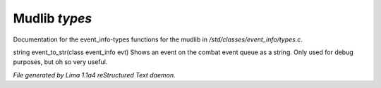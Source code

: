 Mudlib *types*
***************

Documentation for the event_info-types functions for the mudlib in */std/classes/event_info/types.c*.

.. c:function:: string event_to_str(class event_info evt)

string event_to_str(class event_info evt)
Shows an event on the combat event queue as a string.
Only used for debug purposes, but oh so very useful.



*File generated by Lima 1.1a4 reStructured Text daemon.*
